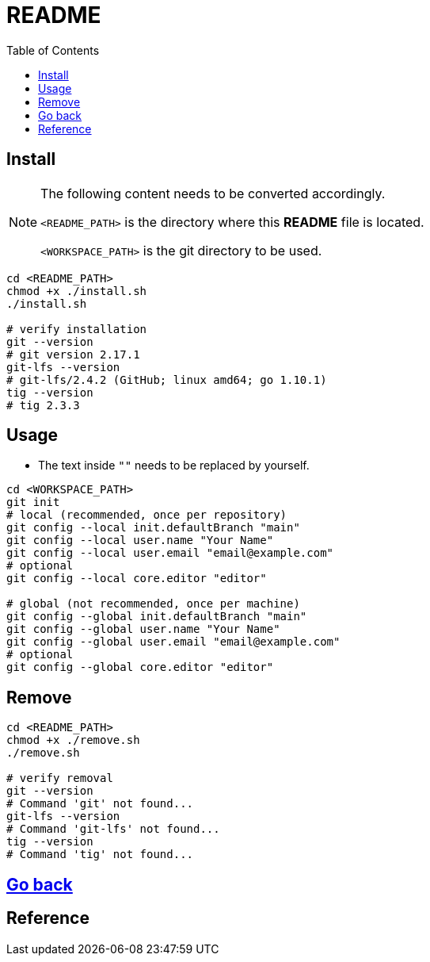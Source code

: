 = README
:experimental:
:toc: right
:imagesdir: images

== Install
[NOTE]
====
The following content needs to be converted accordingly.

`<README_PATH>` is the directory where this *README* file is located.

`<WORKSPACE_PATH>` is the git directory to be used.
====

[source, shell]
----
cd <README_PATH>
chmod +x ./install.sh
./install.sh

# verify installation
git --version
# git version 2.17.1
git-lfs --version
# git-lfs/2.4.2 (GitHub; linux amd64; go 1.10.1)
tig --version
# tig 2.3.3
----

== Usage
* The text inside `""` needs to be replaced by yourself.

[source, shell]
----
cd <WORKSPACE_PATH>
git init
# local (recommended, once per repository)
git config --local init.defaultBranch "main"
git config --local user.name "Your Name"
git config --local user.email "email@example.com"
# optional
git config --local core.editor "editor"

# global (not recommended, once per machine)
git config --global init.defaultBranch "main"
git config --global user.name "Your Name"
git config --global user.email "email@example.com"
# optional
git config --global core.editor "editor"
----

== Remove
[source, shell]
----
cd <README_PATH>
chmod +x ./remove.sh
./remove.sh

# verify removal
git --version
# Command 'git' not found...
git-lfs --version
# Command 'git-lfs' not found...
tig --version
# Command 'tig' not found...
----

== link:../README.adoc[Go back]

== Reference
